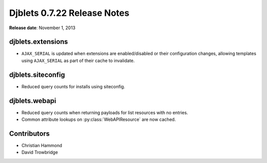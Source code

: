 ============================
Djblets 0.7.22 Release Notes
============================

**Release date**: November 1, 2013


djblets.extensions
==================

* ``AJAX_SERIAL`` is updated when extensions are enabled/disabled or their
  configuration changes, allowing templates using ``AJAX_SERIAL`` as part
  of their cache to invalidate.


djblets.siteconfig
==================

* Reduced query counts for installs using siteconfig.


djblets.webapi
==============

* Reduced query counts when returning payloads for list resources
  with no entries.

* Common attribute lookups on :py:class:`WebAPIResource` are now cached.


Contributors
============

* Christian Hammond
* David Trowbridge

